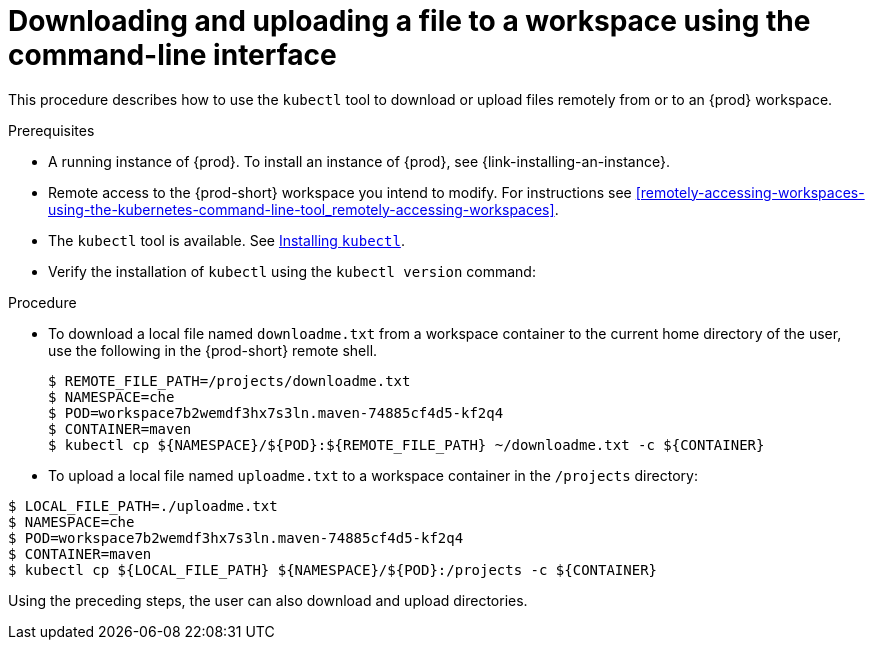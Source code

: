 // Module included in the following assemblies:
//
// remotely-accessing-workspaces

[id="downloading-and-uploading-a-file-to-a-workspace-using-the-command-line-interface_{context}"]
= Downloading and uploading a file to a workspace using the command-line interface

This procedure describes how to use the `kubectl` tool to download or upload files remotely from or to an {prod} workspace.

.Prerequisites

* A running instance of {prod}. To install an instance of {prod}, see {link-installing-an-instance}.
* Remote access to the {prod-short} workspace you intend to modify. For instructions see xref:remotely-accessing-workspaces-using-the-kubernetes-command-line-tool_remotely-accessing-workspaces[].
* The `kubectl` tool is available. See https://kubernetes.io/docs/tasks/tools/install-kubectl/[Installing `kubectl`].
* Verify the installation of `kubectl` using the `kubectl version` command:

.Procedure

* To download a local file named `downloadme.txt` from a workspace container to the current home directory of the user, use the following in the {prod-short} remote shell.
+
[subs="+quotes",options="+nowrap"]
----
$ REMOTE_FILE_PATH=/projects/downloadme.txt
$ NAMESPACE=che
$ POD=workspace7b2wemdf3hx7s3ln.maven-74885cf4d5-kf2q4
$ CONTAINER=maven
$ kubectl cp ${NAMESPACE}/${POD}:${REMOTE_FILE_PATH} ~/downloadme.txt -c ${CONTAINER}
----

* To upload a local file named `uploadme.txt` to a workspace container in the `/projects` directory:

[subs="+quotes",options="+nowrap"]
----
$ LOCAL_FILE_PATH=./uploadme.txt
$ NAMESPACE=che
$ POD=workspace7b2wemdf3hx7s3ln.maven-74885cf4d5-kf2q4
$ CONTAINER=maven
$ kubectl cp ${LOCAL_FILE_PATH} ${NAMESPACE}/${POD}:/projects -c ${CONTAINER}
----

Using the preceding steps, the user can also download and upload directories.

// PUT AN EXAMPLE HERE?
